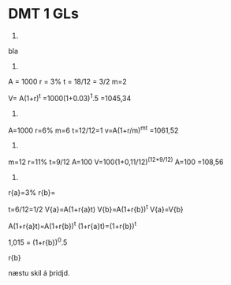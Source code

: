 * DMT 1 GLs

1)
bla


2)

A = 1000
r = 3%
t = 18/12 = 3/2
m=2

V= A(1+r)^t
=1000(1+0.03)^1.5
=1045,34

3)

A=1000
r=6%
m=6
t=12/12=1
v=A(1+r/m)^mt
=1061,52


4)

m=12
r=11%
t=9/12
A=100
V=100(1+0,11/12)^(12*9/12)
A=100
=108,56

5)

r{a}=3%
r{b}=

t=6/12=1/2
V{a}=A(1+r{a}t)
V{b}=A(1+r{b})^t
V{a}=V{b}

A(1+r{a}t)=A(1+r{b})^t
(1+r{a}t)=(1+r{b})^t

1,015 = (1+r{b})^0.5

r{b}

næstu skil á þridjd.

